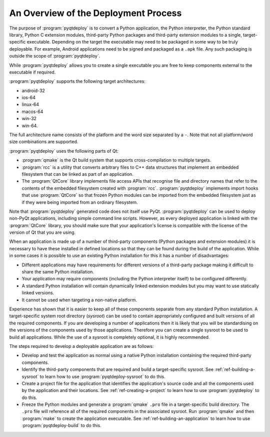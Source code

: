 An Overview of the Deployment Process
=====================================

The purpose of :program:`pyqtdeploy` is to convert a Python application, the
Python interpreter, the Python standard library, Python C extension modules,
third-party Python packages and third-party extension modules to a single,
target-specific executable.  Depending on the target the executable may need to
be packaged in some way to be truly deployable.  For example, Android
applications need to be signed and packaged as a ``.apk`` file.  Any such
packaging is outside the scope of :program:`pyqtdeploy`.

While :program:`pyqtdeploy` allows you to create a single executable you are
free to keep components external to the executable if required.

:program:`pyqtdeploy` supports the following target architectures:

- android-32
- ios-64
- linux-64
- macos-64
- win-32
- win-64.

The full architecture name consists of the platform and the word size separated
by a ``-``.  Note that not all platform/word size combinations are supported.

:program:`pyqtdeploy` uses the following parts of Qt:

- :program:`qmake` is the Qt build system that supports cross-compilation to
  multiple targets.

- :program:`rcc` is a utility that converts arbitrary files to C++ data
  structures that implement an embedded filesystem that can be linked as part
  of an application.

- The :program:`QtCore` library implements file access APIs that recognise file
  and directory names that refer to the contents of the embedded filesystem
  created with :program:`rcc`.  :program:`pyqtdeploy` implements import hooks
  that use :program:`QtCore` so that frozen Python modules can be imported from
  the embedded filesystem just as if they were being imported from an ordinary
  filesystem.

Note that :program:`pyqtdeploy` generated code does not itself use PyQt.
:program:`pyqtdeploy` can be used to deploy non-PyQt applications, including
simple command line scripts.  However, as every deployed application is linked
with the :program:`QtCore` library, you should make sure that your
application's license is compatible with the license of the version of Qt that
you are using.

When an application is made up of a number of third-party components (Python
packages and extension modules) it is necessary to have these installed in
defined locations so that they can be found during the build of the
application.  While in some cases it is possible to use an existing Python
installation for this it has a number of disadvantages:

- Different applications may have requirements for different versions of a
  third-party package making it difficult to share the same Python
  installation.

- Your application may require components (including the Python interpreter
  itself) to be configured differently.

- A standard Python installation will contain dynamically linked extension
  modules but you may want to use statically linked versions.

- It cannot be used when targeting a non-native platform.

Experience has shown that it is easier to keep all of these components separate
from any standard Python installation.  A target-specific system root directory
(*sysroot*) can be used to contain appropriately configured and built versions
of all the required components.  If you are developing a number of applications
then it is likely that you will be standardising on the versions of the
components used by those applications.  Therefore you can create a single
sysroot to be used to build all applications.  While the use of a sysroot is
completely optional, it is highly recommended.

The steps required to develop a deployable application are as follows:

- Develop and test the application as normal using a native Python
  installation containing the required third-party components.

- Identify the third-party components that are required and build a
  target-specific sysroot.  See :ref:`ref-building-a-sysroot` to learn how to
  use :program:`pyqtdeploy-sysroot` to do this.

- Create a project file for the application that identifies the application's
  source code and all the components used by the application and their
  locations.  See :ref:`ref-creating-a-project` to learn how to use
  :program:`pyqtdeploy` to do this.

- Freeze the Python modules and generate a :program:`qmake` ``.pro`` file in a
  target-specific build directory.  The ``.pro`` file will reference all of the
  required components in the associated sysroot.  Run :program:`qmake` and then
  :program:`make` to create the application executable.  See
  :ref:`ref-building-an-application` to learn how to use
  :program:`pyqtdeploy-build` to do this.
